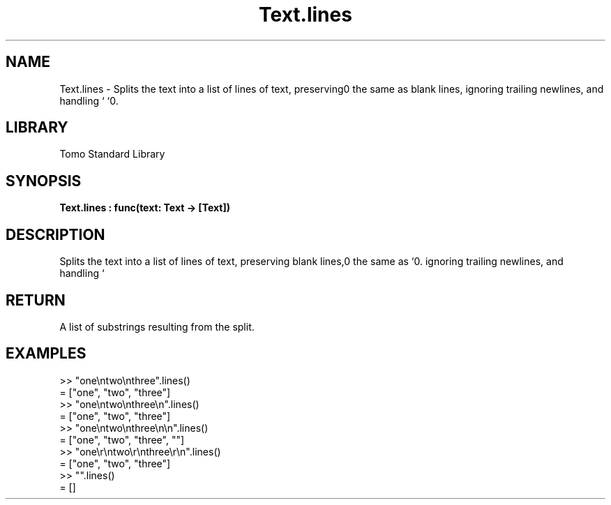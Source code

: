 '\" t
.\" Copyright (c) 2025 Bruce Hill
.\" All rights reserved.
.\"
.TH Text.lines 3 2025-04-19T14:48:15.717444 "Tomo man-pages"
.SH NAME
Text.lines \- Splits the text into a list of lines of text, preserving blank lines, ignoring trailing newlines, and handling `\r\n` the same as `\n`.

.SH LIBRARY
Tomo Standard Library
.SH SYNOPSIS
.nf
.BI Text.lines\ :\ func(text:\ Text\ ->\ [Text])
.fi

.SH DESCRIPTION
Splits the text into a list of lines of text, preserving blank lines, ignoring trailing newlines, and handling `\r\n` the same as `\n`.


.TS
allbox;
lb lb lbx lb
l l l l.
Name	Type	Description	Default
text	Text	The text to be split into lines. 	-
.TE
.SH RETURN
A list of substrings resulting from the split.

.SH EXAMPLES
.EX
>> "one\\ntwo\\nthree".lines()
= ["one", "two", "three"]
>> "one\\ntwo\\nthree\\n".lines()
= ["one", "two", "three"]
>> "one\\ntwo\\nthree\\n\\n".lines()
= ["one", "two", "three", ""]
>> "one\\r\\ntwo\\r\\nthree\\r\\n".lines()
= ["one", "two", "three"]
>> "".lines()
= []
.EE
